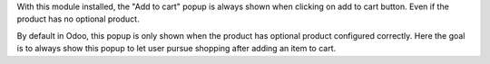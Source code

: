 With this module installed, the "Add to cart" popup is always shown when
clicking on add to cart button. Even if the product has no optional
product.

By default in Odoo, this popup is only shown when the product has
optional product configured correctly. Here the goal is to always show
this popup to let user pursue shopping after adding an item to cart.

